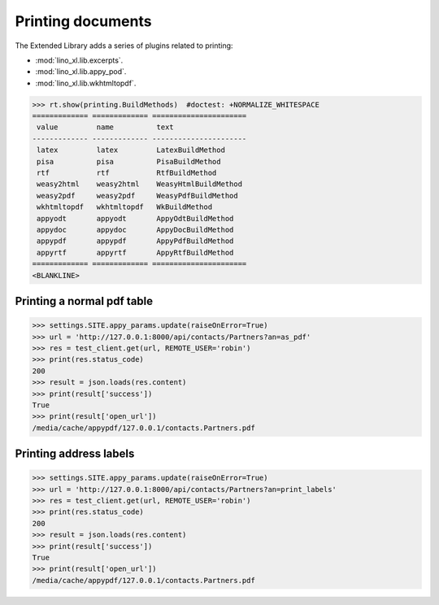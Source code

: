==================
Printing documents
==================

.. How to test only this document:

     $ py.test -k test_printing
     $ python setup.py test -s tests.SpecsTests.test_printing

   Initialize doctest:

    >>> from lino import startup
    >>> startup('lino_book.projects.max.settings.doctests')
    >>> from lino.api.shell import *
    >>> from lino.api.doctest import *

The Extended Library adds a series of plugins related to printing:

- :mod:`lino_xl.lib.excerpts`.
- :mod:`lino_xl.lib.appy_pod`.
- :mod:`lino_xl.lib.wkhtmltopdf`.


>>> rt.show(printing.BuildMethods)  #doctest: +NORMALIZE_WHITESPACE
============= ============= ======================
 value         name          text
------------- ------------- ----------------------
 latex         latex         LatexBuildMethod
 pisa          pisa          PisaBuildMethod
 rtf           rtf           RtfBuildMethod
 weasy2html    weasy2html    WeasyHtmlBuildMethod
 weasy2pdf     weasy2pdf     WeasyPdfBuildMethod
 wkhtmltopdf   wkhtmltopdf   WkBuildMethod
 appyodt       appyodt       AppyOdtBuildMethod
 appydoc       appydoc       AppyDocBuildMethod
 appypdf       appypdf       AppyPdfBuildMethod
 appyrtf       appyrtf       AppyRtfBuildMethod
============= ============= ======================
<BLANKLINE>


Printing a normal pdf table
===========================

>>> settings.SITE.appy_params.update(raiseOnError=True)
>>> url = 'http://127.0.0.1:8000/api/contacts/Partners?an=as_pdf'
>>> res = test_client.get(url, REMOTE_USER='robin')
>>> print(res.status_code)
200
>>> result = json.loads(res.content)
>>> print(result['success'])
True
>>> print(result['open_url'])
/media/cache/appypdf/127.0.0.1/contacts.Partners.pdf



Printing address labels
=======================

>>> settings.SITE.appy_params.update(raiseOnError=True)
>>> url = 'http://127.0.0.1:8000/api/contacts/Partners?an=print_labels'
>>> res = test_client.get(url, REMOTE_USER='robin')
>>> print(res.status_code)
200
>>> result = json.loads(res.content)
>>> print(result['success'])
True
>>> print(result['open_url'])
/media/cache/appypdf/127.0.0.1/contacts.Partners.pdf


